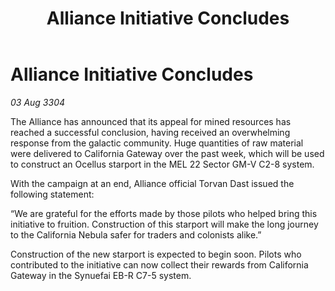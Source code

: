:PROPERTIES:
:ID:       85fe563f-31ad-47be-a390-6eec741ee80b
:END:
#+title: Alliance Initiative Concludes
#+filetags: :galnet:

* Alliance Initiative Concludes

/03 Aug 3304/

The Alliance has announced that its appeal for mined resources has reached a successful conclusion, having received an overwhelming response from the galactic community. Huge quantities of raw material were delivered to California Gateway over the past week, which will be used to construct an Ocellus starport in the MEL 22 Sector GM-V C2-8 system. 

With the campaign at an end, Alliance official Torvan Dast issued the following statement: 

“We are grateful for the efforts made by those pilots who helped bring this initiative to fruition. Construction of this starport will make the long journey to the California Nebula safer for traders and colonists alike.” 

Construction of the new starport is expected to begin soon. Pilots who contributed to the initiative can now collect their rewards from California Gateway in the Synuefai EB-R C7-5 system.
